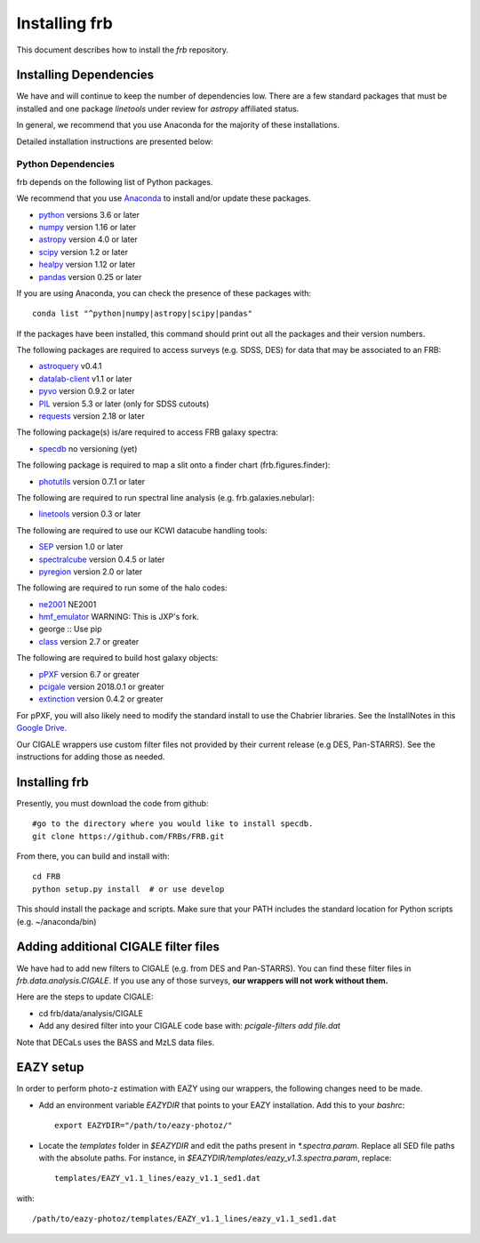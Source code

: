 **************
Installing frb
**************

This document describes how to install the `frb`
repository.

Installing Dependencies
=======================
We have and will continue to keep the number of dependencies low.
There are a few standard packages that must be installed
and one package `linetools` under review for
`astropy` affiliated status.

In general, we recommend that you use Anaconda for the majority of
these installations.

Detailed installation instructions are presented below:

Python Dependencies
-------------------

frb depends on the following list of Python packages.

We recommend that you use `Anaconda <https://www.continuum.io/downloads/>`_
to install and/or update these packages.

* `python <http://www.python.org/>`_ versions 3.6 or later
* `numpy <http://www.numpy.org/>`_ version 1.16 or later
* `astropy <http://www.astropy.org/>`_ version 4.0 or later
* `scipy <http://www.scipy.org/>`_ version 1.2 or later
* `healpy <https://healpy.readthedocs.io/en/latest/index.html>`_ version 1.12 or later
* `pandas <https://pandas.pydata.org/>`_ version 0.25 or later

If you are using Anaconda, you can check the presence of these packages with::

	conda list "^python|numpy|astropy|scipy|pandas"

If the packages have been installed, this command should print
out all the packages and their version numbers.

The following packages are required to access surveys (e.g. SDSS, DES)
for data that may be associated to an FRB:

* `astroquery <https://astroquery.readthedocs.io/en/latest/>`_ v0.4.1
* `datalab-client <https://github.com/noaodatalab/datalab/>`_ v1.1 or later
* `pyvo <https://pyvo.readthedocs.io/en/latest/>`_  version 0.9.2 or later
* `PIL <https://pillow.readthedocs.io/en/5.3.x/>`_  version 5.3 or later (only for SDSS cutouts)
* `requests <https://pillow.readthedocs.io/en/5.3.x/>`_  version 2.18 or later

The following package(s) is/are required to access FRB galaxy spectra:

* `specdb <https://github.com/specdb/specdb.git>`_  no versioning (yet)

The following package is required to map a slit onto a finder chart (frb.figures.finder):

* `photutils <https://photutils.readthedocs.io/en/stable/>`_  version 0.7.1 or later

The following are required to run spectral line analysis (e.g. frb.galaxies.nebular):

* `linetools <https://github.com/linetools/linetools>`_  version 0.3 or later

The following are required to use our KCWI datacube handling tools:

* `SEP <https://github.com/kbarbary/sep>`_ version 1.0 or later
* `spectralcube <https://github.com/radio-astro-tools/spectral-cube>`_ version 0.4.5 or later
* `pyregion <https://github.com/astropy/pyregion>`_ version 2.0 or later

The following are required to run some of the halo codes:

* `ne2001 <https://github.com/FRBs/ne2001.git>`_  NE2001
* `hmf_emulator <https://github.com/profxj/hmf_emulator.git>`_  WARNING: This is JXP's fork.
* george :: Use pip
* `class <https://github.com/lesgourg/class_public>`_ version 2.7 or greater

The following are required to build host galaxy objects:

* `pPXF <https://pypi.org/project/ppxf/>`_ version 6.7 or greater
* `pcigale <https://cigale.lam.fr/>`_ version 2018.0.1 or greater
* `extinction <https://extinction.readthedocs.io/en/latest/>`_ version 0.4.2 or greater

For pPXF, you will also likely need to modify the standard install
to use the Chabrier libraries.  See the InstallNotes in this
`Google Drive <https://drive.google.com/drive/folders/1_nu8IiBm0-dnkpoKBcoXyQuqbsrYHNXh?usp=sharing>`_.

Our CIGALE wrappers use custom filter files not
provided by their current release (e.g DES, Pan-STARRS).
See the instructions for adding those as needed.

Installing frb
==============

Presently, you must download the code from github::

	#go to the directory where you would like to install specdb.
	git clone https://github.com/FRBs/FRB.git

From there, you can build and install with::

	cd FRB
	python setup.py install  # or use develop


This should install the package and scripts.
Make sure that your PATH includes the standard
location for Python scripts (e.g. ~/anaconda/bin)

Adding additional CIGALE filter files
=====================================

We have had to add new filters to CIGALE (e.g. from
DES and Pan-STARRS).
You can find these filter files in
`frb.data.analysis.CIGALE`.
If you use any of those surveys,
**our wrappers will not work without them.**

Here are the steps to update CIGALE:

* cd frb/data/analysis/CIGALE
* Add any desired filter into your CIGALE code base with:  `pcigale-filters add file.dat`

Note that DECaLs uses the BASS and MzLS data files.

EAZY setup
==========

In order to perform photo-z estimation
with EAZY using our wrappers, the following
changes need to be made.

* Add an environment variable `EAZYDIR` that points to your EAZY installation. Add this to your `bashrc`::

	export EAZYDIR="/path/to/eazy-photoz/"

* Locate the `templates` folder in `$EAZYDIR` and edit the paths present in `*.spectra.param`. Replace all SED file paths with the absolute paths. For instance, in `$EAZYDIR/templates/eazy_v1.3.spectra.param`, replace::

	templates/EAZY_v1.1_lines/eazy_v1.1_sed1.dat

with::

	/path/to/eazy-photoz/templates/EAZY_v1.1_lines/eazy_v1.1_sed1.dat


.. _download-public:


